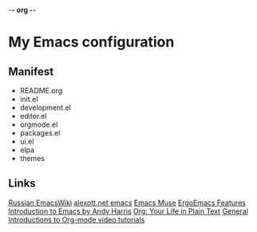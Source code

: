 -*- org -*-
#+STARTUP: nofold indent align hidestars content hideblocks

* My Emacs configuration
** Manifest
- README.org
- init.el
- development.el
- editor.el
- orgmode.el
- packages.el
- ui.el
- elpa
- themes
** Links
[[http://www.emacswiki.org/cgi-bin/emacs-ru][Russian EmacsWiki]]
[[http://alexott.net/ru/emacs/][alexott.net emacs]]
[[http://hatred.homelinux.net/wiki/zhurnal/2011-03-05_16.46_emacs_muse][Emacs Muse]]
[[http://ergoemacs.org/features.html][ErgoEmacs Features]]
[[http://www.cs.iupui.edu/~aharris/emchap/EmacsGuide.html][Introduction to Emacs by Andy Harris]]
[[http://orgmode.org/][Org: Your Life in Plain Text]]
[[http://orgmode.org/worg/org-tutorials/index.html][General Introductions to Org-mode video tutorials]]
